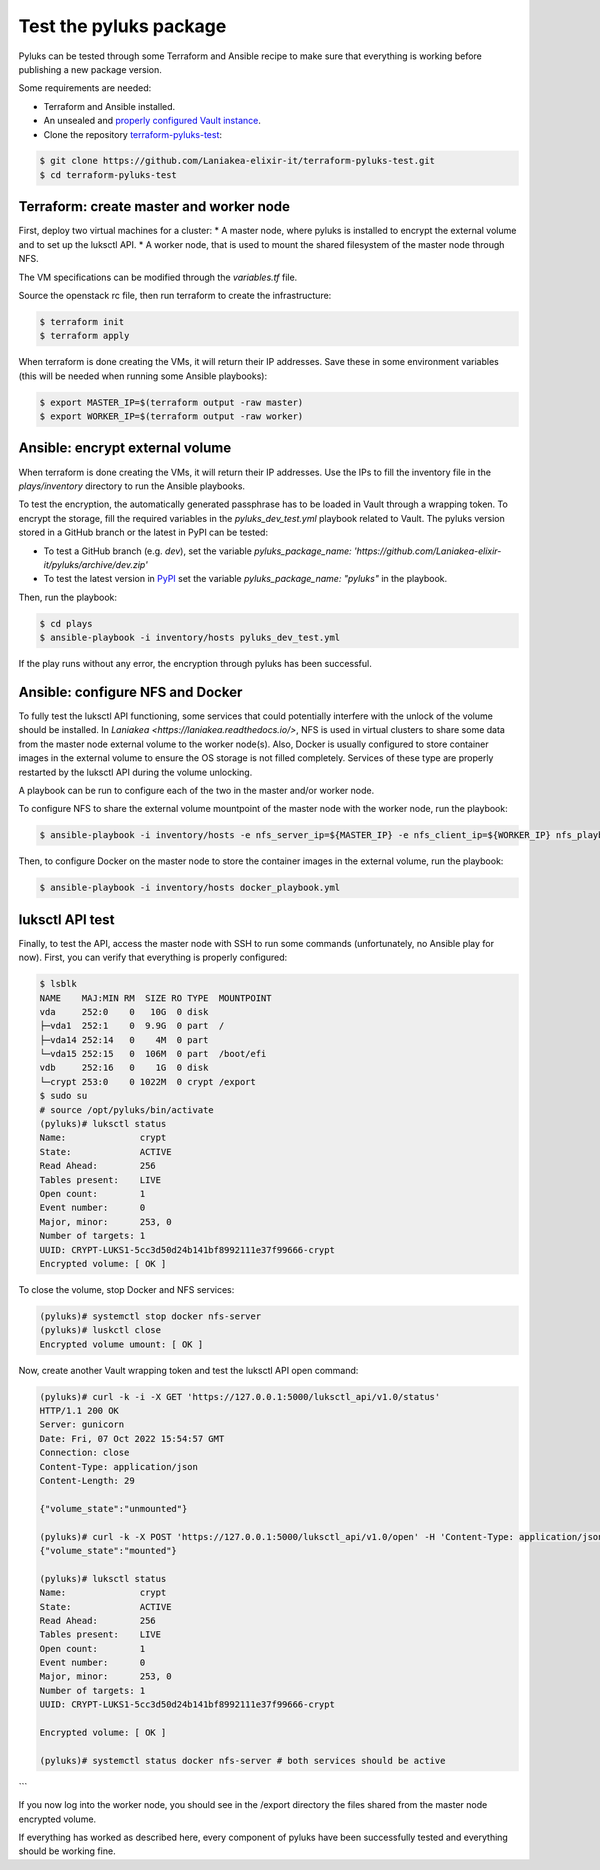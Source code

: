.. _test_pyluks:

========================
Test the pyluks package
========================
Pyluks can be tested through some Terraform and Ansible recipe to make sure that everything is working before
publishing a new package version.

Some requirements are needed:

* Terraform and Ansible installed.
* An unsealed and `properly configured Vault instance <https://laniakea.readthedocs.io/en/latest/admin_documentation/vault/vault_config.html>`_.
* Clone the repository `terraform-pyluks-test <https://github.com/Laniakea-elixir-it/terraform-pyluks-test>`_:

.. code-block:: console

    $ git clone https://github.com/Laniakea-elixir-it/terraform-pyluks-test.git
    $ cd terraform-pyluks-test

----------------------------------------
Terraform: create master and worker node
----------------------------------------
First, deploy two virtual machines for a cluster:
* A master node, where pyluks is installed to encrypt the external volume and to set up the luksctl API.
* A worker node, that is used to mount the shared filesystem of the master node through NFS.

The VM specifications can be modified through the `variables.tf` file.

Source the openstack rc file, then run terraform to create the infrastructure:

.. code-block:: console

    $ terraform init
    $ terraform apply

When terraform is done creating the VMs, it will return their IP addresses. Save these in some environment
variables (this will be needed when running some Ansible playbooks):

.. code-block:: console

    $ export MASTER_IP=$(terraform output -raw master)
    $ export WORKER_IP=$(terraform output -raw worker)

--------------------------------
Ansible: encrypt external volume
--------------------------------
When terraform is done creating the VMs, it will return their IP addresses. Use the IPs to fill the inventory
file in the `plays/inventory` directory to run the Ansible playbooks.

To test the encryption, the automatically generated passphrase has to be loaded in Vault through a wrapping token.
To encrypt the storage, fill the required variables in the `pyluks_dev_test.yml` playbook related to Vault.
The pyluks version stored in a GitHub branch or the latest in PyPI can be tested:

* To test a GitHub branch (e.g. `dev`), set the variable `pyluks_package_name: 'https://github.com/Laniakea-elixir-it/pyluks/archive/dev.zip'`
* To test the latest version in `PyPI <https://pypi.org/project/pyluks>`_ set the variable  `pyluks_package_name: "pyluks"` in the playbook.

Then, run the playbook:

.. code-block:: console

    $ cd plays
    $ ansible-playbook -i inventory/hosts pyluks_dev_test.yml


If the play runs without any error, the encryption through pyluks has been successful.

---------------------------------
Ansible: configure NFS and Docker
---------------------------------
To fully test the luksctl API functioning, some services that could potentially interfere with the unlock of the
volume should be installed. In `Laniakea <https://laniakea.readthedocs.io/>`, NFS is used in virtual clusters to
share some data from the master node external volume to the worker node(s). Also, Docker is usually configured
to store container images in the external volume to ensure the OS storage is not filled completely.
Services of these type are properly restarted by the luksctl API during the volume unlocking.

A playbook can be run to configure each of the two in the master and/or worker node.

To configure NFS to share the external volume mountpoint of the master node with the worker node,  run the playbook:

.. code-block:: console

    $ ansible-playbook -i inventory/hosts -e nfs_server_ip=${MASTER_IP} -e nfs_client_ip=${WORKER_IP} nfs_playbook.yml


Then, to configure Docker on the master node to store the container images in the external volume, run the playbook:

.. code-block:: console

    $ ansible-playbook -i inventory/hosts docker_playbook.yml


----------------
luksctl API test
----------------
Finally, to test the API, access the master node with SSH to run some commands (unfortunately, no Ansible play
for now). First, you can verify that everything is properly configured:

.. code-block:: console

    $ lsblk
    NAME    MAJ:MIN RM  SIZE RO TYPE  MOUNTPOINT
    vda     252:0    0   10G  0 disk
    ├─vda1  252:1    0  9.9G  0 part  /
    ├─vda14 252:14   0    4M  0 part
    └─vda15 252:15   0  106M  0 part  /boot/efi
    vdb     252:16   0    1G  0 disk
    └─crypt 253:0    0 1022M  0 crypt /export
    $ sudo su
    # source /opt/pyluks/bin/activate
    (pyluks)# luksctl status
    Name:              crypt
    State:             ACTIVE
    Read Ahead:        256
    Tables present:    LIVE
    Open count:        1
    Event number:      0
    Major, minor:      253, 0
    Number of targets: 1
    UUID: CRYPT-LUKS1-5cc3d50d24b141bf8992111e37f99666-crypt
    Encrypted volume: [ OK ]



To close the volume, stop Docker and NFS services:

.. code-block:: console

    (pyluks)# systemctl stop docker nfs-server
    (pyluks)# luskctl close
    Encrypted volume umount: [ OK ]


Now, create another Vault wrapping token and test the luksctl API open command:

.. code-block:: console
    
    (pyluks)# curl -k -i -X GET 'https://127.0.0.1:5000/luksctl_api/v1.0/status'
    HTTP/1.1 200 OK
    Server: gunicorn
    Date: Fri, 07 Oct 2022 15:54:57 GMT
    Connection: close
    Content-Type: application/json
    Content-Length: 29

    {"volume_state":"unmounted"}
    
    (pyluks)# curl -k -X POST 'https://127.0.0.1:5000/luksctl_api/v1.0/open' -H 'Content-Type: application/json' -d '{ "vault_url": vault_instance, "vault_token": vault_token, "secret_root": secret_root, "secret_path": secret_path, "secret_key": secret_key}'
    {"volume_state":"mounted"}

    (pyluks)# luksctl status
    Name:              crypt
    State:             ACTIVE
    Read Ahead:        256
    Tables present:    LIVE
    Open count:        1
    Event number:      0
    Major, minor:      253, 0
    Number of targets: 1
    UUID: CRYPT-LUKS1-5cc3d50d24b141bf8992111e37f99666-crypt

    Encrypted volume: [ OK ]

    (pyluks)# systemctl status docker nfs-server # both services should be active

```

If you now log into the worker node, you should see in the /export directory the files shared from the master node
encrypted volume.

If everything has worked as described here, every component of pyluks have been successfully tested and
everything should be working fine.